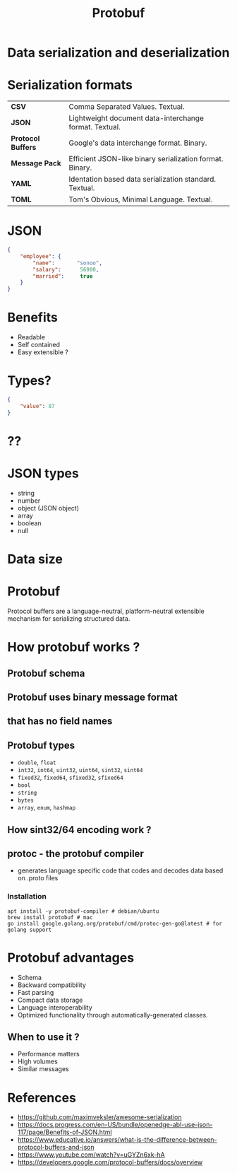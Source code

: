 #+title: Protobuf
#+OPTIONS: timestamp:nil toc:nil num:nil
:REVEAL_PROPERTIES:
#+REVEAL_MAX_SCALE: 1.0
#+REVEAL_MIN_SCALE: 0.2
#+REVEAL_MARGIN: 0.04
#+REVEAL_TRANS: slide
#+REVEAL_THEME: serif
:END:
#+HTML_HEAD: <link rel="stylesheet" type="text/css" href="style.css" />

* Data serialization and deserialization

[[https://miro.medium.com/max/1370/1*AUkV8-lhBGTkvpFj_07OUw.png]]

* Serialization formats

| **CSV**              | Comma Separated Values. Textual.                                               |
| **JSON**             | Lightweight document data-interchange format. Textual.                         |
| **Protocol Buffers** | Google's data interchange format. Binary.                                      |
| **Message Pack**     | Efficient JSON-like binary serialization format. Binary.                       |
| **YAML**             | Identation based data serialization standard. Textual.                         |
| **TOML**             | Tom's Obvious, Minimal Language. Textual.                                      |

* JSON
#+begin_src json
{
    "employee": {
        "name":       "sonoo",
        "salary":      56000,
        "married":     true
    }
}
#+end_src
    
* Benefits
#+ATTR_REVEAL: :frag (appear)
- Readable
- Self contained
- Easy extensible ?

* Types?
#+begin_src json
{
    "value": 87
}
#+end_src

* ??
[[https://media.geeksforgeeks.org/wp-content/uploads/20191118111217/Golang-Integers.png]]

* JSON types
- string
- number
- object (JSON object)
- array
- boolean
- null

* Data size
[[./json.png]]
* Protobuf
Protocol buffers are a language-neutral, platform-neutral extensible mechanism for serializing structured data.

* How protobuf works ?

[[https://www.xenonstack.com/hubfs/google-protocol-buffers-xenonstack.png]]
** Protobuf schema
[[./protobuf_schema.png]]
** Protobuf uses binary message format
[[https://martin.kleppmann.com/2012/12/protobuf.png]]
** that has no field names
** Protobuf types

#+ATTR_REVEAL: :frag (appear)
- =double=, =float=
- =int32=, =int64=, =uint32=, =uint64=, =sint32=, =sint64=
- =fixed32=, =fixed64=, =sfixed32=, =sfixed64=
- =bool=
- =string=
- =bytes=
- =array=, =enum=, =hashmap=


** How sint32/64 encoding work ?

#+ATTR_HTML: :width 100% :height 90%
[[./ZigZag.png]]

** protoc - the protobuf compiler
- generates language specific code that codes and decodes data based on .proto files

*** Installation
#+begin_src shell
apt install -y protobuf-compiler # debian/ubuntu
brew install protobuf # mac
go install google.golang.org/protobuf/cmd/protoc-gen-go@latest # for golang support
#+end_src
* Protobuf advantages
#+ATTR_REVEAL: :frag (appear)
- Schema
- Backward compatibility
- Fast parsing
- Compact data storage
- Language interoperability
- Optimized functionality through automatically-generated classes.
** When to use it ?
#+ATTR_REVEAL: :frag (appear)
- Performance matters
- High volumes
- Similar messages
* References
- [[https://github.com/maximveksler/awesome-serialization]]
- [[https://docs.progress.com/en-US/bundle/openedge-abl-use-json-117/page/Benefits-of-JSON.html]]
- [[https://www.educative.io/answers/what-is-the-difference-between-protocol-buffers-and-json]]
- [[https://www.youtube.com/watch?v=uGYZn6xk-hA]]
- [[https://developers.google.com/protocol-buffers/docs/overview]]

